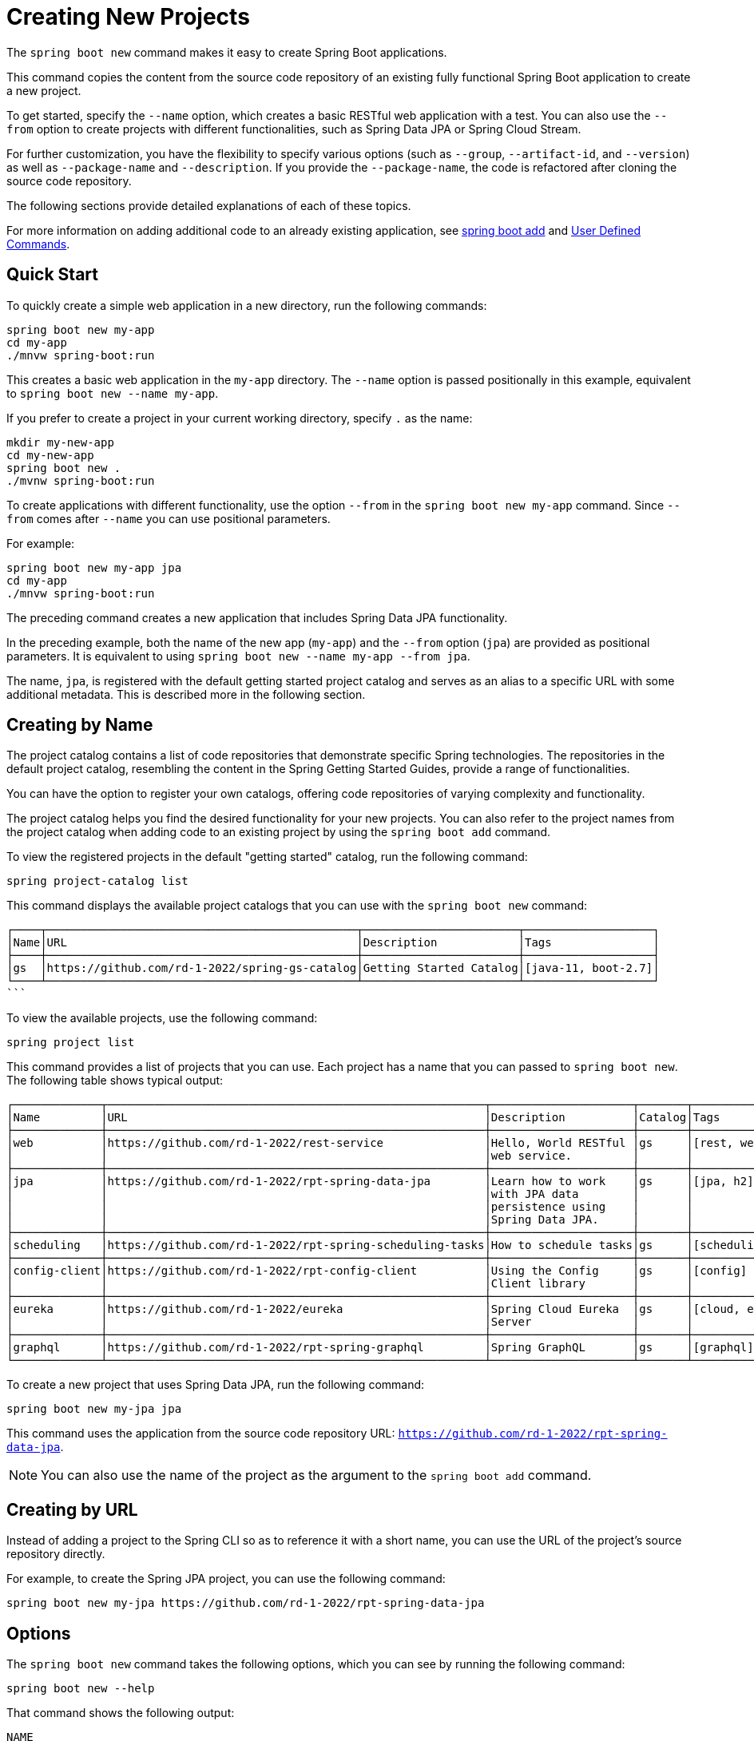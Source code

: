 = Creating New Projects

The `spring boot new` command makes it easy to create Spring Boot applications.

This command copies the content from the source code repository of an existing fully functional Spring Boot application to create a new project.

To get started, specify the `--name` option, which creates a basic RESTful web application with a test.
You can also use the `--from` option to create projects with different functionalities, such as Spring Data JPA or Spring Cloud Stream.

For further customization, you have the flexibility to specify various options (such as `--group`, `--artifact-id`, and `--version`) as well as `--package-name` and `--description`.
If you provide the `--package-name`, the code is refactored after cloning the source code repository.

The following sections provide detailed explanations of each of these topics.

For more information on adding additional code to an already existing application, see xref:boot-add-guide.adoc[spring boot add] and xref:user-command-guide.adoc[User Defined Commands].

== Quick Start

To quickly create a simple web application in a new directory, run the following commands:

[source, bash]
----
spring boot new my-app
cd my-app
./mnvw spring-boot:run
----

This creates a basic web application in the `my-app` directory.
The `--name` option is passed positionally in this example, equivalent to `spring boot new --name my-app`.

If you prefer to create a project in your current working directory, specify `.` as the name:

[source, bash]
----
mkdir my-new-app
cd my-new-app
spring boot new .
./mvnw spring-boot:run
----

To create applications with different functionality, use the option `--from` in the `spring boot new my-app` command.  Since  `--from` comes after `--name` you can use positional parameters.

For example:

[source, bash]
----
spring boot new my-app jpa
cd my-app
./mnvw spring-boot:run
----

The preceding command creates a new application that includes Spring Data JPA functionality.

In the preceding example, both the name of the new app (`my-app`) and the `--from` option (`jpa`) are provided as positional parameters.
It is equivalent to using `spring boot new --name my-app --from jpa`.

The name, `jpa`, is registered with the default getting started project catalog and serves as an alias to a specific URL with some additional metadata.
This is described more in the following section.

== Creating by Name

The project catalog contains a list of code repositories that demonstrate specific Spring technologies.
The repositories in the default project catalog, resembling the content in the Spring Getting Started Guides, provide a range of functionalities.

You can have the option to register your own catalogs, offering code repositories of varying complexity and functionality.

The project catalog helps you find the desired functionality for your new projects.
You can also refer to the project names from the project catalog when adding code to an existing project by using the `spring boot add` command.

To view the registered projects in the default "getting started" catalog, run the following command:

[source, shell]
----
spring project-catalog list
----

This command displays the available project catalogs that you can use with the `spring boot new` command:

[source, shell]
┌────┬──────────────────────────────────────────────┬───────────────────────┬───────────────────┐
│Name│URL                                           │Description            │Tags               │
├────┼──────────────────────────────────────────────┼───────────────────────┼───────────────────┤
│gs  │https://github.com/rd-1-2022/spring-gs-catalog│Getting Started Catalog│[java-11, boot-2.7]│
└────┴──────────────────────────────────────────────┴───────────────────────┴───────────────────┘
```

To view the available projects, use the following command:

[source, shell]
----
spring project list
----

This command provides a list of projects that you can use.  Each project has a name that you can passed to `spring boot new`.
The following table shows typical output:

```
┌─────────────┬────────────────────────────────────────────────────────┬─────────────────────┬───────┬───────────────┐
│Name         │URL                                                     │Description          │Catalog│Tags           │
├─────────────┼────────────────────────────────────────────────────────┼─────────────────────┼───────┼───────────────┤
│web          │https://github.com/rd-1-2022/rest-service               │Hello, World RESTful │gs     │[rest, web]    │
│             │                                                        │web service.         │       │               │
├─────────────┼────────────────────────────────────────────────────────┼─────────────────────┼───────┼───────────────┤
│jpa          │https://github.com/rd-1-2022/rpt-spring-data-jpa        │Learn how to work    │gs     │[jpa, h2]      │
│             │                                                        │with JPA data        │       │               │
│             │                                                        │persistence using    │       │               │
│             │                                                        │Spring Data JPA.     │       │               │
├─────────────┼────────────────────────────────────────────────────────┼─────────────────────┼───────┼───────────────┤
│scheduling   │https://github.com/rd-1-2022/rpt-spring-scheduling-tasks│How to schedule tasks│gs     │[scheduling]   │
├─────────────┼────────────────────────────────────────────────────────┼─────────────────────┼───────┼───────────────┤
│config-client│https://github.com/rd-1-2022/rpt-config-client          │Using the Config     │gs     │[config]       │
│             │                                                        │Client library       │       │               │
├─────────────┼────────────────────────────────────────────────────────┼─────────────────────┼───────┼───────────────┤
│eureka       │https://github.com/rd-1-2022/eureka                     │Spring Cloud Eureka  │gs     │[cloud, eureka]│
│             │                                                        │Server               │       │               │
├─────────────┼────────────────────────────────────────────────────────┼─────────────────────┼───────┼───────────────┤
│graphql      │https://github.com/rd-1-2022/rpt-spring-graphql         │Spring GraphQL       │gs     │[graphql]      │
└─────────────┴────────────────────────────────────────────────────────┴─────────────────────┴───────┴───────────────┘
```

To create a new project that uses Spring Data JPA, run the following command:

```
spring boot new my-jpa jpa
```

This command uses the application from the source code repository URL: `https://github.com/rd-1-2022/rpt-spring-data-jpa`.

NOTE: You can also use the name of the project as the argument to the `spring boot add` command.

== Creating by URL

Instead of adding a project to the Spring CLI so as to reference it with a short name, you can use the URL of the project's source repository directly.

For example, to create the Spring JPA project, you can use the following command:

[source, shell]
----
spring boot new my-jpa https://github.com/rd-1-2022/rpt-spring-data-jpa
----

== Options

The `spring boot new` command takes the following options, which you can see by running the following command:

[source, shell]
----
spring boot new --help
----

That command shows the following output:

[source, shell]
----
NAME
       boot new - Create a new Spring Boot project from an existing project

SYNOPSIS
       boot new --from String --name String --group-id String --artifact-id String --version String --description String --package-name String --path String --help

OPTIONS
       --name String
       Name of the new project
       [Mandatory]

       --from String
       Create project from existing project name or URL
       [Optional]

       --group-id String
       Group ID of the new project
       [Optional]

       --artifact-id String
       Artifact ID of the new project
       [Optional]

       --version String
       Version of the new project
       [Optional]

       --description String
       Description of the new project
       [Optional]

       --package-name String
       Package name for the new project
       [Optional]

       --path String
       Path to run the command in, most of the time this is not necessary to specify and the default value is the current working directory.
       [Optional]

       --help or -h
       help for boot new
       [Optional]



----

== Options and Default Values

By specifying just the `--name` option, the `artifactId` defaults to the value of the `--name` option.
Consider the following example:

[source, shell]
----
spring boot new --name myapp
Cloning project from https://github.com/rd-1-2022/rest-service
Created project in directory 'myapp'
----

In the generated `pom.xml`, the name (`myapp`) is used as the `artifactId` and the `name` of the project:

[source, xml]
----
	<groupId>com.example</groupId>
	<artifactId>myapp</artifactId>
	<version>0.0.1-SNAPSHOT</version>
	<name>myapp</name>
	<description>RESTful web application</description>
----

Adding the `--groupid` option changes not only the value of the `groupId` tag but also the package name.
A refactoring of the project to the new package name is performed.
Consider the following example:

[source, shell]
----
$ spring boot new --name myapp --group-id com.xkcd
Cloning project from https://github.com/rd-1-2022/rest-service
Refactoring package to com.xkcd.myapp
Created project in directory 'myapp'
----

The generated `pom.xml` contains the following content:

[source, xml]
----
	<groupId>com.xkcd</groupId>
	<artifactId>myapp</artifactId>
	<version>0.0.1-SNAPSHOT</version>
	<name>myapp</name>
	<description>RESTful web application</description>
----

The directory structure of the project is as follows:

[source]
----
$ tree myapp/
myapp/
├── LICENSE
├── mvnw
├── mvnw.cmd
├── pom.xml
├── README.adoc
└── src
    ├── main
    │   └── java
    │       └── com
    │           └── xkcd
    │               └── myapp
    │                   ├── Application.java
    │                   └── greeting
    │                       ├── GreetingController.java
    │                       └── Greeting.java
    └── test
        └── java
            └── com
                └── xkcd
                    └── myapp
                        └── greeting
                            └── GreetingControllerTests.java

----
